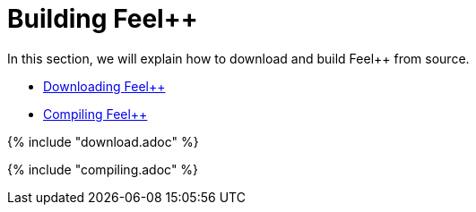 = Building Feel++

In this section, we will explain how to download and build Feel++ from source.

* link:download.adoc[Downloading Feel++]

* link:compiling.adoc[Compiling Feel++]

{% include "download.adoc" %}

{% include "compiling.adoc" %}
